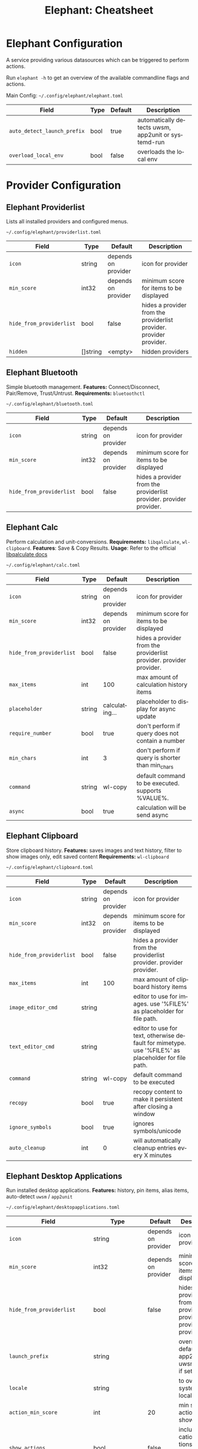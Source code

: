 #+TITLE:     Elephant: Cheatsheet
#+AUTHOR:    David Conner
#+DESCRIPTION: notes

#+OPTIONS: ':nil *:t -:t ::t <:t H:3 \n:nil ^:t arch:headline
#+OPTIONS: title:nil author:nil c:nil d:(not "LOGBOOK") date:nil
#+OPTIONS: e:t email:nil f:t inline:t num:t p:nil pri:nil stat:t
#+OPTIONS: tags:t tasks:t tex:t timestamp:t todo:t |:t
#+OPTIONS: toc:nil
#+SELECT_TAGS:
#+EXCLUDE_TAGS: noexport
#+KEYWORDS:
#+LANGUAGE: en

#+PROPERTY: header-args :eval never-export
# #+OPTIONS: texht:t
#+LATEX_CLASS: article
#+LATEX_CLASS_OPTIONS: [a4paper,landscape]

#+LATEX_HEADER_EXTRA: \usepackage{lmodern}
# #+LATEX_HEADER_EXTRA: \usepackage{rotfloat}
#+LATEX_HEADER: \hypersetup{colorlinks=true, linkcolor=blue}
#+LATEX_HEADER_EXTRA: \usepackage[margin=0.25in]{geometry}
#+LATEX_HEADER_EXTRA: \usepackage{units}
#+LATEX_HEADER_EXTRA: \usepackage{comment}
#+LATEX_HEADER_EXTRA: \usepackage{tabularx}
#+LATEX_HEADER_EXTRA: \usepackage{tabu,longtable}
#+LATEX_HEADER_EXTRA: \usepackage{booktabs}
#+LATEX_HEADER_EXTRA: \usepackage{makeidx}
#+LATEX_HEADER_EXTRA: \makeindex
#+LATEX_HEADER_EXTRA: \usepackage{epstopdf}
#+LATEX_HEADER_EXTRA: \epstopdfDeclareGraphicsRule{.gif}{png}{.png}{convert #1 \OutputFile}
#+LATEX_HEADER_EXTRA: \AppendGraphicsExtensions{.gif}

#+LATEX_HEADER: \setlength{\parskip}{0.1em}
#+LATEX_HEADER: \setlength{\parindent}{0em}
#+LATEX_HEADER: \setcounter{secnumdepth}{0}

# colors (requires xcolor)
#+LATEX_HEADER_EXTRA: \usepackage[table]{xcolor}
#+LATEX_HEADER_EXTRA: \definecolor{lightgray}{gray}{0.92}

* Elephant Configuration

A service providing various datasources which can be triggered to perform actions.

Run =elephant -h= to get an overview of the available commandline flags and
actions.

Main Config: =~/.config/elephant/elephant.toml=

#+LATEX: \taburowcolors[2]2{lightgray..white}
#+ATTR_LATEX: :environment tabu :center nil :placement [h!] :align |r|l|l|l|
| Field                     | Type | Default | Description                                         |
|---------------------------+------+---------+-----------------------------------------------------|
| ~auto_detect_launch_prefix~ | bool | true    | automatically detects uwsm, app2unit or systemd-run |
| ~overload_local_env~        | bool | false   | overloads the local env                             |

* Provider Configuration

** Elephant Providerlist

Lists all installed providers and configured menus.

=~/.config/elephant/providerlist.toml=

#+LATEX: \taburowcolors[2]2{lightgray..white}
#+ATTR_LATEX: :environment tabu :center nil :placement [h!] :align |r|l|l|l|
| Field                  | Type     | Default             | Description                                                         |
|------------------------+----------+---------------------+---------------------------------------------------------------------|
| ~icon~                   | string   | depends on provider | icon for provider                                                   |
| ~min_score~              | int32    | depends on provider | minimum score for items to be displayed                             |
| ~hide_from_providerlist~ | bool     | false               | hides a provider from the providerlist provider. provider provider. |
| ~hidden~                 | []string | <empty>             | hidden providers                                                    |

** Elephant Bluetooth

Simple bluetooth management. *Features:* Connect/Disconnect, Pair/Remove,
Trust/Untrust. *Requirements:* =bluetoothctl=

=~/.config/elephant/bluetooth.toml=

#+LATEX: \taburowcolors[2]2{lightgray..white}
#+ATTR_LATEX: :environment tabu :center nil :placement [h!] :align |r|l|l|l|
| Field                  | Type   | Default             | Description                                                         |
|------------------------+--------+---------------------+---------------------------------------------------------------------|
| ~icon~                   | string | depends on provider | icon for provider                                                   |
| ~min_score~              | int32  | depends on provider | minimum score for items to be displayed                             |
| ~hide_from_providerlist~ | bool   | false               | hides a provider from the providerlist provider. provider provider. |

** Elephant Calc

Perform calculation and unit-conversions. *Requirements:* =libqalculate=,
=wl-clipboard=. *Features*: Save & Copy Results. *Usage*: Refer to the official
[[https://github.com/Qalculate/libqalculate][libqalculate docs]]

=~/.config/elephant/calc.toml=

#+LATEX: \taburowcolors[2]2{lightgray..white}
#+ATTR_LATEX: :environment tabu :center nil :placement [h!] :align |r|l|l|l|
| Field                  | Type   | Default             | Description                                                         |
|------------------------+--------+---------------------+---------------------------------------------------------------------|
| ~icon~                   | string | depends on provider | icon for provider                                                   |
| ~min_score~              | int32  | depends on provider | minimum score for items to be displayed                             |
| ~hide_from_providerlist~ | bool   | false               | hides a provider from the providerlist provider. provider provider. |
| ~max_items~              | int    | 100                 | max amount of calculation history items                             |
| ~placeholder~            | string | calculating...      | placeholder to display for async update                             |
| ~require_number~         | bool   | true                | don't perform if query does not contain a number                    |
| ~min_chars~              | int    | 3                   | don't perform if query is shorter than min_chars                    |
| ~command~                | string | wl-copy             | default command to be executed. supports %VALUE%.                   |
| ~async~                  | bool   | true                | calculation will be send async                                      |


#+begin_export latex
\clearpage
#+end_export

** Elephant Clipboard

Store clipboard history. *Features:* saves images and text history, filter to show
images only, edit saved content *Requirements:* =wl-clipboard=
  
=~/.config/elephant/clipboard.toml=

#+LATEX: \taburowcolors[2]2{lightgray..white}
#+ATTR_LATEX: :environment tabu :center nil :placement [h!] :align |r|l|l|l|
| Field                  | Type   | Default             | Description                                                                                        |
|------------------------+--------+---------------------+----------------------------------------------------------------------------------------------------|
| ~icon~                   | string | depends on provider | icon for provider                                                                                  |
| ~min_score~              | int32  | depends on provider | minimum score for items to be displayed                                                            |
| ~hide_from_providerlist~ | bool   | false               | hides a provider from the providerlist provider. provider provider.                                |
| ~max_items~              | int    | 100                 | max amount of clipboard history items                                                              |
| ~image_editor_cmd~       | string |                     | editor to use for images. use '%FILE%' as placeholder for file path.                               |
| ~text_editor_cmd~        | string |                     | editor to use for text, otherwise default for mimetype. use '%FILE%' as placeholder for file path. |
| ~command~                | string | wl-copy             | default command to be executed                                                                     |
| ~recopy~                 | bool   | true                | recopy content to make it persistent after closing a window                                        |
| ~ignore_symbols~         | bool   | true                | ignores symbols/unicode                                                                            |
| ~auto_cleanup~           | int    | 0                   | will automatically cleanup entries every X minutes                                                 |

** Elephant Desktop Applications

Run installed desktop applications. *Features:* history, pin items, alias items,
auto-detect =uwsm= / =app2unit=

=~/.config/elephant/desktopapplications.toml=

#+LATEX: \taburowcolors[2]2{lightgray..white}
#+ATTR_LATEX: :environment tabu :center nil :placement [h!] :align |r|l|l|l|
| Field                      | Type              | Default             | Description                                                                                 |
|----------------------------+-------------------+---------------------+---------------------------------------------------------------------------------------------|
| ~icon~                       | string            | depends on provider | icon for provider                                                                           |
| ~min_score~                  | int32             | depends on provider | minimum score for items to be displayed                                                     |
| ~hide_from_providerlist~     | bool              | false               | hides a provider from the providerlist provider. provider provider.                         |
| ~launch_prefix~              | string            |                     | overrides the default app2unit or uwsm prefix, if set.                                      |
| ~locale~                     | string            |                     | to override systems locale                                                                  |
| ~action_min_score~           | int               | 20                  | min score for actions to be shown                                                           |
| ~show_actions~               | bool              | false               | include application actions, f.e. 'New Private Window' for Firefox                          |
| ~show_generic~               | bool              | true                | include generic info when show_actions is true                                              |
| ~show_actions_without_query~ | bool              | false               | show application actions, if the search query is empty                                      |
| ~history~                    | bool              | true                | make use of history for sorting                                                             |
| ~history_when_empty~         | bool              | false               | consider history when query is empty                                                        |
| ~only_search_title~          | bool              | false               | ignore keywords, comments etc from desktop file when searching                              |
| ~icon_placeholder~           | string            | applications-other  | placeholder icon for apps without icon                                                      |
| ~aliases~                    | map[string]string |                     | setup aliases for applications.                                                             |
|                            |                   |                     | Matched aliases will always be placed on top of the list. Example: 'ffp' => '<identifier>'. |
|                            |                   |                     | Check elephant log output when activating an item to get its identifier.                    |
| ~blacklist~                  | []string          | <empty>             | blacklist desktop files from being parsed. Regexp.                                          |

#+begin_export latex
\clearpage
#+end_export

** Elephant Files

Find files/folders. *Requirements:* =fd=

*Features:* preview text/images/pdf, open files, folders, drag&drop files into
other programs, copy file/path
 
Example =ignored_dirs=

#+begin_example toml
ignored_dirs = ["/home/andrej/Documents/", "/home/andrej/Videos"]
#+end_example

=~/.config/elephant/files.toml=

#+LATEX: \taburowcolors[2]2{lightgray..white}
#+ATTR_LATEX: :environment tabu :center nil :placement [h!] :align |r|l|l|l|
| Field                  | Type     | Default             | Description                                                         |
|------------------------+----------+---------------------+---------------------------------------------------------------------|
| ~icon~                   | string   | depends on provider | icon for provider                                                   |
| ~min_score~              | int32    | depends on provider | minimum score for items to be displayed                             |
| ~hide_from_providerlist~ | bool     | false               | hides a provider from the providerlist provider. provider provider. |
| ~launch_prefix~          | string   |                     | overrides the default app2unit or uwsm prefix, if set.              |
| ~ignored_dirs~           | []string |                     | ignore these directories                                            |

** Elephant Runner

Execute everything installed in your =$PATH=. Finds all executables items in
=$PATH=... or define an explicit list yourself

=~/.config/elephant/runner.toml=

#+LATEX: \taburowcolors[2]2{lightgray..white}
#+ATTR_LATEX: :environment tabu :center nil :placement [h!] :align |r|l|l|l|
| Field                  | Type                | Default             | Description                                                         |
|------------------------+---------------------+---------------------+---------------------------------------------------------------------|
| ~icon~                   | string              | depends on provider | icon for provider                                                   |
| ~min_score~              | int32               | depends on provider | minimum score for items to be displayed                             |
| ~hide_from_providerlist~ | bool                | false               | hides a provider from the providerlist provider. provider provider. |
| ~history~                | bool                | true                | make use of history for sorting                                     |
| ~history_when_empty~     | bool                | false               | consider history when query is empty                                |
| ~generic_text~           | string              | run:                | text prefix for generic run-anything entry                          |
| ~explicits~              | []main.ExplicitItem |                     | use this explicit list, instead of searching $PATH                  |

*** ExplicitItem

#+LATEX: \taburowcolors[2]2{lightgray..white}
#+ATTR_LATEX: :environment tabu :center nil :placement [h!] :align |r|l|l|l|
| Field | Type   | Default | Description               |
|-------+--------+---------+---------------------------|
| ~exec~  | string |         | executable/command to run |
| ~alias~ | string |         | alias                     |

** Elephant Symbols

Search for emojis and symbols. *Requirements:* =wl-clipboard=
 
+ =~/.config/elephant/symbols.toml=

#+LATEX: \taburowcolors[2]2{lightgray..white}
#+ATTR_LATEX: :environment tabu :center nil :placement [h!] :align |r|l|l|l|
| Field                  | Type   | Default             | Description                                                         |
|------------------------+--------+---------------------+---------------------------------------------------------------------|
| ~icon~                   | string | depends on provider | icon for provider                                                   |
| ~min_score~              | int32  | depends on provider | minimum score for items to be displayed                             |
| ~hide_from_providerlist~ | bool   | false               | hides a provider from the providerlist provider. provider provider. |
| ~locale~                 | string | en                  | locale to use for symbols                                           |
| ~history~                | bool   | true                | make use of history for sorting                                     |
| ~history_when_empty~     | bool   | false               | consider history when query is empty                                |
| ~command~                | string | wl-copy             | default command to be executed. supports %VALUE%.                   |

#+begin_export latex
\clearpage
#+end_export

** Elephant Unicode

Search for unicode symbols. *Requirements:* =wl-clipboard=

=~/.config/elephant/unicode.toml=

#+LATEX: \taburowcolors[2]2{lightgray..white}
#+ATTR_LATEX: :environment tabu :center nil :placement [h!] :align |r|l|l|l|
| Field                  | Type   | Default             | Description                                                         |
|------------------------+--------+---------------------+---------------------------------------------------------------------|
| ~icon~                   | string | depends on provider | icon for provider                                                   |
| ~min_score~              | int32  | depends on provider | minimum score for items to be displayed                             |
| ~hide_from_providerlist~ | bool   | false               | hides a provider from the providerlist provider. provider provider. |
| ~locale~                 | string | en                  | locale to use for symbols                                           |
| ~history~                | bool   | true                | make use of history for sorting                                     |
| ~history_when_empty~     | bool   | false               | consider history when query is empty                                |
| ~command~                | string | wl-copy             | default command to be executed. supports %VALUE%.                   |

** Elephant Todo

Basic Todolist. *Requirements:* =notify-send= for notifications

*Features*

- basic time tracking
- create new scheduled items
- notifications for scheduled items
- mark items as: done, active
- urgent items
- clear all done items

=~/.config/elephant/todo.toml=
  
#+LATEX: \taburowcolors[2]2{lightgray..white}
#+ATTR_LATEX: :environment tabu :center nil :placement [h!] :align |r|l|l|l|
| Field                  | Type   | Default             | Description                                                                                |
|------------------------+--------+---------------------+--------------------------------------------------------------------------------------------|
| ~icon~                   | string | depends on provider | icon for provider                                                                          |
| ~min_score~              | int32  | depends on provider | minimum score for items to be displayed                                                    |
| ~hide_from_providerlist~ | bool   | false               | hides a provider from the providerlist provider. provider provider.                        |
| ~create_prefix~          | string |                     | prefix used in order to create a new item. will otherwise be based on matches (~min_score~). |
| ~urgent_time_frame~      | int    | 10                  | items that have a due time within this period will be marked as urgent                     |
| ~duck_player_volumes~    | bool   | true                | lowers volume of players when notifying, slowly raises volumes again                       |
| ~title~                  | string | Task Due            | title of the notification                                                                  |
| ~body~                   | string | %TASK%              | body of the notification                                                                   |

*Usage*

Creating a new item:

By default, you can create a new item whenever no items matches the configured
=min_score= threshold. If you want to, you can also configure =create_prefix=,
f.e. =add=. In that case you can do =add:new item=.

If you want to create a schuduled task, you can prefix your item with either =in
5m= or =at 1500=. Possible units are =s=, =m= and =h=.

Adding a =!= suffix will mark an item as urgent.

#+begin_export latex
\clearpage
#+end_export

** Elephant Websearch

Search the web with custom defined search engines. 

=~/.config/elephant/websearch.toml=

#+LATEX: \taburowcolors[2]2{lightgray..white}
#+ATTR_LATEX: :environment tabu :center nil :placement [h!] :align |r|l|l|l|
| Field                       | Type          | Default             | Description                                                               |
|-----------------------------+---------------+---------------------+---------------------------------------------------------------------------|
| ~icon~                        | string        | depends on provider | icon for provider                                                         |
| ~min_score~                   | int32         | depends on provider | minimum score for items to be displayed                                   |
| ~hide_from_providerlist~      | bool          | false               | hides a provider from the providerlist provider. provider provider.       |
| ~entries~                     | []main.Engine | google              | entries                                                                   |
| ~max_global_items_to_display~ | int           | 1                   | will only show the global websearch entry if there are at most X results. |
| ~history~                     | bool          | true                | make use of history for sorting                                           |
| ~history_when_empty~          | bool          | false               | consider history when query is empty                                      |
| ~engines_as_actions~          | bool          | true                | run engines as actions                                                    |
| ~text_prefix~                 | string        | Search:             | prefix for the entry text                                                 |

*** *Engine*

#+LATEX: \taburowcolors[2]2{lightgray..white}
#+ATTR_LATEX: :environment tabu :center nil :placement [h!] :align |r|l|l|l|
| Field   | Type   | Default | Description                                            | c- |
|---------+--------+---------+--------------------------------------------------------+----|
| ~name~    | string |         | name of the entry                                      |    |
| ~default~ | bool   |         | entry to display when querying multiple providers      |    |
| ~prefix~  | string |         | prefix to actively trigger this entry                  |    |
| ~url~     | string |         | url, example: 'https://www.google.com/search?q=%TERM%' |    |
| ~icon~    | string |         | icon to display, fallsback to global                   |    |

*Example entry*

#+begin_example toml
[[entries]]
default = true
name = "Google"
url = "https://www.google.com/search?q=%TERM%"
#+end_example

#+begin_export latex
\clearpage
#+end_export

** Elephant Menus

Create custom menus: seamless menus, create submenus, define multiple actions
per entry.

*How to create a menu:* Default location for menu definitions is
  =~/.config/elephant/menus/=. Simply place a file in there, see examples below.

*Actions for submenus/dmenus*: Submenus/Dmenus will automatically get an action
=open=.

*MenuConfig* =~/.config/elephant/menus.toml=

#+LATEX: \taburowcolors[2]2{lightgray..white}
#+ATTR_LATEX: :environment tabu :center nil :placement [h!] :align |r|l|l|l|
| Field                  | Type     | Default             | Description                                                         |
|------------------------+----------+---------------------+---------------------------------------------------------------------|
| ~icon~                   | string   | depends on provider | icon for provider                                                   |
| ~min_score~              | int32    | depends on provider | minimum score for items to be displayed                             |
| ~hide_from_providerlist~ | bool     | false               | hides a provider from the providerlist provider. provider provider. |
| ~paths~                  | []string |                     | additional paths to check for menu definitions.                     |

*** *Menu* =~/.config/elephant/menus.toml=

#+LATEX: \taburowcolors[2]2{lightgray..white}
#+ATTR_LATEX: :environment tabu :center nil :placement [h!] :align |r|l|l|l|
| Field                  | Type           | Default             | Description                                                         |
|------------------------+----------------+---------------------+---------------------------------------------------------------------|
| ~hide_from_providerlist~ | bool           | false               | hides a provider from the providerlist provider. provider provider. |
| ~name~                   | string         |                     | name of the menu                                                    |
| ~name_pretty~            | string         |                     | prettier name you usually want to display to the user.              |
| ~description~            | string         |                     | used as a subtext                                                   |
| ~icon~                   | string         |                     | default icon                                                        |
| ~action~                 | string         |                     | default menu action to use                                          |
| ~entries~                | []common.Entry |                     | menu items                                                          |
| ~terminal~               | bool           |                     | execute action in terminal or not                                   |
| ~keywords~               | []string       |                     | searchable keywords                                                 |
| ~fixed_order~            | bool           |                     | don't sort entries alphabetically                                   |
| ~history~                | bool           |                     | make use of history for sorting                                     |
| ~history_when_empty~     | bool           |                     | consider history when query is empty                                |
| ~min_score~              | int32          | depends on provider | minimum score for items to be displayed                             |
| ~parent~                 | string         |                     | defines the parent menu                                             |

*** *Entry*

#+LATEX: \taburowcolors[2]2{lightgray..white}
#+ATTR_LATEX: :environment tabu :center nil :placement [h!] :align |r|l|l|l|
| Field    | Type              | Default | Description                                                      |
|----------+-------------------+---------+------------------------------------------------------------------|
| ~text~     | string            |         | text for entry                                                   |
| ~async~    | string            |         | if the text should be updated asynchronously based on the action |
| ~subtext~  | string            |         | sub text for entry                                               |
| ~value~    | string            |         | value to be used for the action.                                 |
| ~actions~  | map[string]string |         | actions items can use                                            |
| ~terminal~ | bool              |         | runs action in terminal if true                                  |
| ~icon~     | string            |         | icon for entry                                                   |
| ~submenu~  | string            |         | submenu to open, if has prefix 'dmenu:' it'll launch that dmenu  |
| ~preview~  | string            |         | filepath for the preview                                         |
| ~keywords~ | []string          |         | searchable keywords                                              |

*** Examples :noexport:

#+begin_example toml
name = "other"
name_pretty = "Other"
icon = "applications-other"
global_search = true

[[entries]]
text = "Color Picker"
keywords = ["color", "picker", "hypr"]
actions = { "cp_use" = "wl-copy $(hyprpicker)" }
icon = "color-picker"

[[entries]]
icon = "zoom-in"
text = "Zoom Toggle"
actions = { "zoom_use" = "hyprctl -q keyword cursor:zoom_factor $(hyprctl getoption cursor:zoom_factor -j | jq '(.float) | if . > 1 then 1 else 1.5 end')" }

[[entries]]
text = "Volume"
async = "echo $(wpctl get-volume @DEFAULT_AUDIO_SINK@)"
icon = "audio-volume-high"

[entries.actions]
"volume_raise" = "wpctl set-volume @DEFAULT_AUDIO_SINK@ 0.1+"
"volume_lower" = "wpctl set-volume @DEFAULT_AUDIO_SINK@ 0.1-"
"volume_mute" = "wpctl set-volume @DEFAULT_AUDIO_SINK@ 0"
"volume_unmute" = "wpctl set-volume @DEFAULT_AUDIO_SINK@ 1"
"volume_set" = "wpctl set-volume @DEFAULT_AUDIO_SINK@ %VALUE%"

[[entries]]
keywords = ["disk", "drive", "space"]
text = "Disk"
actions = { "disk_copy" = "wl-copy '%VALUE%'" }
async = """echo $(df -h / | tail -1 | awk '{print "Used: " $3 " - Available: " $4 " - Total: " $2}')"""
icon = "drive-harddisk"

[[entries]]
text = "Mic"
async = "echo $(wpctl get-volume @DEFAULT_AUDIO_SOURCE@)"
icon = "audio-input-microphone"
actions = { "mic_set" = "wpctl set-volume @DEFAULT_AUDIO_SOURCE@ %VALUE%" }

[[entries]]
text = "System"
async = """echo $(echo "Memory: $(free -h | awk '/^Mem:/ {printf "%s/%s", $3, $2}') | CPU: $(top -bn1 | grep 'Cpu(s)' | awk '{printf "%.1f%%", 100 - $8}')")"""
icon = "computer"

[[entries]]
text = "Today"
keywords = ["date", "today", "calendar"]
async = """echo $(date "+%H:%M - %d.%m. %A - KW %V")"""
icon = "clock"
actions = { "open_cal" = "xdg-open https://calendar.google.com" }

[[entries]]
text = "uuctl"
keywords = ["uuctl"]
icon = "applications-system"
submenu = "dmenu:uuctl"
#+end_example

Screenshots

#+begin_example toml
name = "screenshots"
name_pretty = "Screenshots"
icon = "camera-photo"
global_search = true

[[entries]]
text = "View"
actions = { "view" = "vimiv ~/Pictures/" }

[[entries]]
text = "Annotate"
actions = { "annotate" = "wl-paste | satty -f -" }

[[entries]]
text = "Toggle Record"
actions = { "record" = "record" }

[[entries]]
text = "OCR"
keywords = ["ocr", "text recognition", "OCR"]
actions = { "ocr" = "wayfreeze --hide-cursor --after-freeze-cmd 'grim -g \"$(slurp)\" - | tesseract stdin stdout -l deu+eng | wl-copy; killall wayfreeze'" }

[[entries]]
text = "Screenshot Region"
actions = { "region" = "wayfreeze --hide-cursor --after-freeze-cmd 'IMG=~/Pictures/$(date +%Y-%m-%d_%H-%M-%S).png && grim -g \"$(slurp)\" $IMG && wl-copy < $IMG; killall wayfreeze'" }

[[entries]]
text = "Screenshot Window"
actions = { "window" = "wayfreeze --after-freeze-cmd 'IMG=~/Pictures/$(date +%Y-%m-%d_%H-%M-%S).png && grim $IMG && wl-copy < $IMG; killall wayfreeze'" }

[[entries]]
text = "other menu"
submenu = "other"
#+end_example

Bookmarks

#+begin_example toml
name = "bookmarks"
name_pretty = "Bookmarks"
icon = "bookmark"
global_search = true
action = "xdg-open %VALUE%"

[[entries]]
text = "Walker"
value = "https://github.com/abenz1267/walker"

[[entries]]
text = "Elephant"
value = "https://github.com/abenz1267/elephant"

[[entries]]
text = "Drive"
value = "https://drive.google.com"

[[entries]]
text = "Prime"
value = "https://www.amazon.de/gp/video/storefront/"
#+end_example

